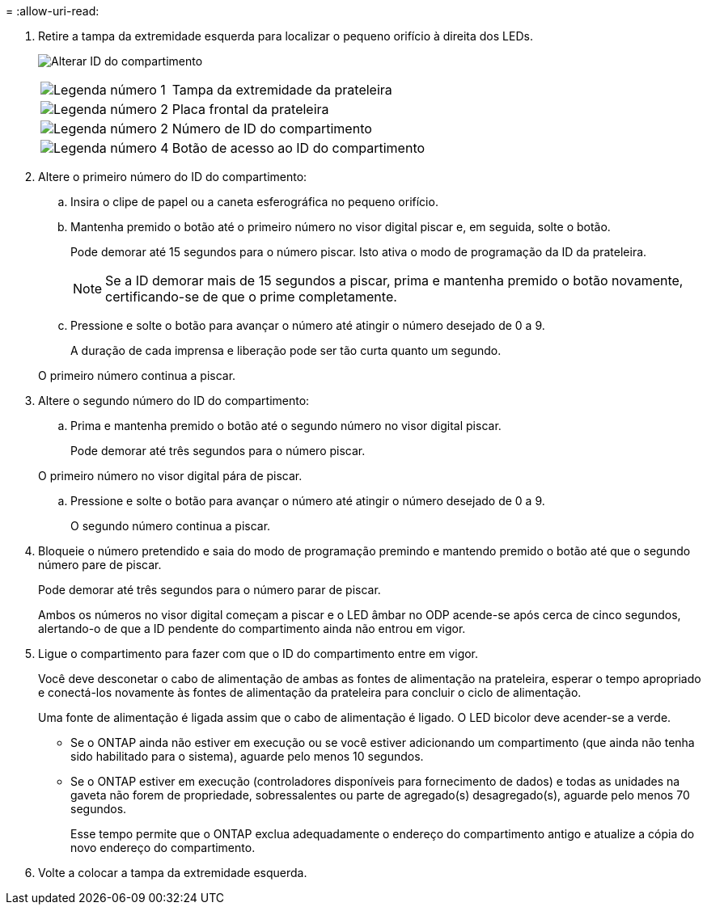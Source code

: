 = 
:allow-uri-read: 


. Retire a tampa da extremidade esquerda para localizar o pequeno orifício à direita dos LEDs.
+
image:../media/drw_a900_oie_change_ns224_shelf_ID_ieops-836.svg["Alterar ID do compartimento"]

+
[cols="20%,80%"]
|===


 a| 
image:icon_round_1.png["Legenda número 1"]
 a| 
Tampa da extremidade da prateleira



 a| 
image:icon_round_2.png["Legenda número 2"]
 a| 
Placa frontal da prateleira



 a| 
image:icon_round_2.png["Legenda número 2"]
 a| 
Número de ID do compartimento



 a| 
image:icon_round_4.png["Legenda número 4"]
 a| 
Botão de acesso ao ID do compartimento

|===
. Altere o primeiro número do ID do compartimento:
+
.. Insira o clipe de papel ou a caneta esferográfica no pequeno orifício.
.. Mantenha premido o botão até o primeiro número no visor digital piscar e, em seguida, solte o botão.
+
Pode demorar até 15 segundos para o número piscar. Isto ativa o modo de programação da ID da prateleira.

+

NOTE: Se a ID demorar mais de 15 segundos a piscar, prima e mantenha premido o botão novamente, certificando-se de que o prime completamente.

.. Pressione e solte o botão para avançar o número até atingir o número desejado de 0 a 9.
+
A duração de cada imprensa e liberação pode ser tão curta quanto um segundo.

+
O primeiro número continua a piscar.



. Altere o segundo número do ID do compartimento:
+
.. Prima e mantenha premido o botão até o segundo número no visor digital piscar.
+
Pode demorar até três segundos para o número piscar.

+
O primeiro número no visor digital pára de piscar.

.. Pressione e solte o botão para avançar o número até atingir o número desejado de 0 a 9.
+
O segundo número continua a piscar.



. Bloqueie o número pretendido e saia do modo de programação premindo e mantendo premido o botão até que o segundo número pare de piscar.
+
Pode demorar até três segundos para o número parar de piscar.

+
Ambos os números no visor digital começam a piscar e o LED âmbar no ODP acende-se após cerca de cinco segundos, alertando-o de que a ID pendente do compartimento ainda não entrou em vigor.

. Ligue o compartimento para fazer com que o ID do compartimento entre em vigor.
+
Você deve desconetar o cabo de alimentação de ambas as fontes de alimentação na prateleira, esperar o tempo apropriado e conectá-los novamente às fontes de alimentação da prateleira para concluir o ciclo de alimentação.

+
Uma fonte de alimentação é ligada assim que o cabo de alimentação é ligado. O LED bicolor deve acender-se a verde.

+
** Se o ONTAP ainda não estiver em execução ou se você estiver adicionando um compartimento (que ainda não tenha sido habilitado para o sistema), aguarde pelo menos 10 segundos.
** Se o ONTAP estiver em execução (controladores disponíveis para fornecimento de dados) e todas as unidades na gaveta não forem de propriedade, sobressalentes ou parte de agregado(s) desagregado(s), aguarde pelo menos 70 segundos.
+
Esse tempo permite que o ONTAP exclua adequadamente o endereço do compartimento antigo e atualize a cópia do novo endereço do compartimento.



. Volte a colocar a tampa da extremidade esquerda.

